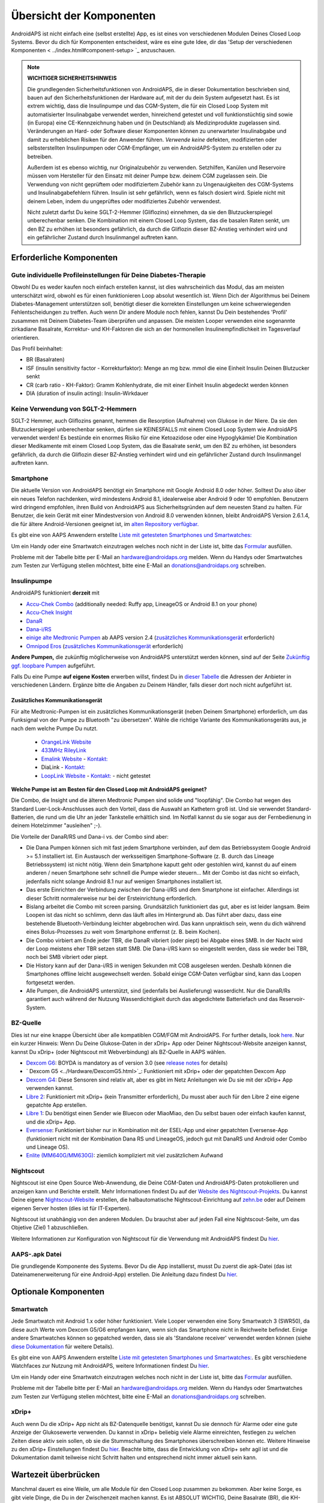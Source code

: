 Übersicht der Komponenten 
**************************************************
AndroidAPS ist nicht einfach eine (selbst erstellte) App, es ist eines von verschiedenen Modulen Deines Closed Loop Systems. Bevor du dich für Komponenten entscheidest, wäre es eine gute Idee, dir das 'Setup der verschiedenen Komponenten < ../index.html#component-setup> `_ anzuschauen.
   
.. image:: ../images/modules.png
  :alt: Übersicht der Komponenten

.. note:: 
   **WICHTIGER SICHERHEITSHINWEIS**

   Die grundlegenden Sicherheitsfunktionen von AndroidAPS, die in dieser Dokumentation beschrieben sind, bauen auf den Sicherheitsfunktionen der Hardware auf, mit der du dein System aufgesetzt hast. Es ist extrem wichtig, dass die Insulinpumpe und das CGM-System, die für ein Closed Loop System mit automatisierter Insulinabgabe verwendet werden, hinreichend getestet und voll funktionstüchtig sind sowie (in Europa) eine CE-Kennzeichnung haben und (in Deutschland) als Medizinprodukte zugelassen sind. Veränderungen an Hard- oder Software dieser Komponenten können zu unerwarteter Insulinabgabe und damit zu erheblichen Risiken für den Anwender führen. *Verwende keine* defekten, modifizierten oder selbsterstellten Insulinpumpen oder CGM-Empfänger, um ein AndroidAPS-System zu erstellen oder zu betreiben.

   Außerdem ist es ebenso wichtig, nur Originalzubehör zu verwenden. Setzhilfen, Kanülen und Reservoire müssen vom Hersteller für den Einsatz mit deiner Pumpe bzw. deinem CGM zugelassen sein. Die Verwendung von nicht geprüftem oder modifiziertem Zubehör kann zu Ungenauigkeiten des CGM-Systems und Insulinabgabefehlern führen. Insulin ist sehr gefährlich, wenn es falsch dosiert wird. Spiele nicht mit deinem Leben, indem du ungeprüftes oder modifiziertes Zubehör verwendest.
   
   Nicht zuletzt darfst Du keine SGLT-2-Hemmer (Gliflozins) einnehmen, da sie den Blutzuckerspiegel unberechenbar senken.  Die Kombination mit einem Closed Loop System, das die basalen Raten senkt, um den BZ zu erhöhen ist besonders gefährlich, da durch die Gliflozin dieser BZ-Anstieg verhindert wird und ein gefährlicher Zustand durch Insulinmangel auftreten kann.

Erforderliche Komponenten
==================================================
Gute individuelle Profileinstellungen für Deine Diabetes-Therapie
----------------------------------------------------------
Obwohl Du es weder kaufen noch einfach erstellen kannst, ist dies wahrscheinlich das Modul, das am meisten unterschätzt wird, obwohl es für einen funktionieren Loop absolut wesentlich ist. Wenn Dich der Algorithmus bei Deinem Diabetes-Management unterstützen soll, benötigt dieser die korrekten Einstellungen um keine schwerwiegenden Fehlentscheidungen zu treffen.
Auch wenn Dir andere Module noch fehlen, kannst Du Dein bestehendes 'Profil' zusammen mit Deinem Diabetes-Team überprüfen und anpassen. 
Die meisten Looper verwenden eine sogenannte zirkadiane Basalrate, Korrektur- und KH-Faktoren die sich an der hormonellen Insulinempfindlichkeit im Tagesverlauf orientieren.

Das Profil beinhaltet:

* BR (Basalraten)
* ISF (insulin sensitivity factor - Korrekturfaktor): Menge an mg bzw. mmol die eine Einheit Insulin Deinen Blutzucker senkt
* CR (carb ratio - KH-Faktor): Gramm Kohlenhydrate, die mit einer Einheit Insulin abgedeckt werden können
* DIA (duration of insulin acting): Insulin-Wirkdauer

Keine Verwendung von SGLT-2-Hemmern
--------------------------------------------------
SGLT-2 Hemmer, auch Gliflozins genannt, hemmen die Resorption (Aufnahme) von Glukose in der Niere. Da sie den Blutzuckerspiegel unberechenbar senken, dürfen sie KEINESFALLS mit einem Closed Loop System wie AndroidAPS verwendet werden! Es bestünde ein enormes Risiko für eine Ketoazidose oder eine Hypoglykämie! Die Kombination dieser Medikamente mit einem Closed Loop System, das die Basalrate senkt, um den BZ zu erhöhen, ist besonders gefährlich, da durch die Gliflozin dieser BZ-Anstieg verhindert wird und ein gefährlicher Zustand durch Insulinmangel auftreten kann.

Smartphone
--------------------------------------------------
Die aktuelle Version von AndroidAPS benötigt ein Smartphone mit Google Android 8.0 oder höher. Solltest Du also über ein neues Telefon nachdenken, wird mindestens Android 8.1, idealerweise aber Android 9 oder 10 empfohlen.
Benutzern wird dringend empfohlen, ihren Build von AndroidAPS aus Sicherheitsgründen auf dem neuesten Stand zu halten. Für Benutzer, die kein Gerät mit einer Mindestversion von Android 8.0 verwenden können, bleibt AndroidAPS Version 2.6.1.4, die für ältere Android-Versionen geeignet ist, im `alten Repository verfügbar. <https://github.com/miloskozak/androidaps>`_

Es gibt eine von AAPS Anwendern erstellte `Liste mit getesteten Smartphones und Smartwatches: <https://docs.google.com/spreadsheets/d/1gZAsN6f0gv6tkgy9EBsYl0BQNhna0RDqA9QGycAqCQc/edit?usp=sharing>`_

Um ein Handy oder eine Smartwatch einzutragen welches noch nicht in der Liste ist, bitte das  `Formular <https://docs.google.com/forms/d/e/1FAIpQLScvmuqLTZ7MizuFBoTyVCZXuDb__jnQawEvMYtnnT9RGY6QUw/viewform>`_ ausfüllen.

Probleme mit der Tabelle bitte per E-Mail an `hardware@androidaps.org <mailto:hardware@androidaps.org>`_ melden. Wenn du Handys oder Smartwatches zum Testen zur Verfügung stellen möchtest, bitte eine E-Mail an `donations@androidaps.org <mailto:hardware@androidaps.org>`_ schreiben.

Insulinpumpe
--------------------------------------------------
AndroidAPS funktioniert **derzeit** mit 

- `Accu-Chek Combo <../Configuration/Accu-Chek-Combo-Pump.html>`_ (additionally needed: Ruffy app, LineageOS or Android 8.1 on your phone)
- `Accu-Chek Insight <../Configuration/Accu-Chek-Insight-Pump.html>`_ 
- `DanaR <../Configuration/DanaR-Insulin-Pump.html>`_ 
- `Dana-i/RS <../Configuration/DanaRS-Insulin-Pump.html>`_
- `einige alte Medtronic Pumpen <../Configuration/MedtronicPump.html>`_ ab AAPS version 2.4 (`zusätzliches Kommunikationsgerät <../Module/module.html#zusatzliches-kommunikationsgerat>`_  erforderlich)
- `Omnipod Eros <../Configuration/OmnipodEros.html>`_ (`zusätzliches Kommunikationsgerät <../Module/module.html#zusatzliches-kommunikationsgerat>`_  erforderlich)

**Andere Pumpen,** die zukünftig möglicherweise von AndroidAPS unterstützt werden können, sind auf der Seite `Zukünftig ggf. loopbare Pumpen <../Getting-Started/Future-possible-Pump-Drivers.html>`_ aufgeführt.

Falls Du eine Pumpe **auf eigene Kosten** erwerben willst, findest Du in `dieser Tabelle <https://drive.google.com/open?id=1CRfmmjA-0h_9nkRViP3J9FyflT9eu-a8HeMrhrKzKz0>`_ die Adressen der Anbieter in verschiedenen Ländern. Ergänze bitte die Angaben zu Deinem Händler, falls dieser dort noch nicht aufgeführt ist.

Zusätzliches Kommunikationsgerät
~~~~~~~~~~~~~~~~~~~~~~~~~~~~~~~~~~~~~~~~~~~~~~~~~~
Für alte Medtronic-Pumpen ist ein zusätzliches Kommunikationsgerät (neben Deinem Smartphone) erforderlich, um das Funksignal von der Pumpe zu Bluetooth "zu übersetzen". Wähle die richtige Variante des Kommunikationsgeräts aus, je nach dem welche Pumpe Du nutzt.

   -  |OrangeLink|  `OrangeLink Website <https://getrileylink.org/product/orangelink>`_    
   -  |RileyLink| `433MHz RileyLink <https://getrileylink.org/product/rileylink433>`__
   -  |EmaLink|  `Emalink Website <https://github.com/sks01/EmaLink>`__ - `Kontakt: <mailto:getemalink@gmail.com>`__  
   -  |DiaLink|  DiaLink - `Kontakt: <mailto:Boshetyn@ukr.net>`__     
   -  |LoopLink|  `LoopLink Website <https://www.getlooplink.org/>`__ - `Kontakt: <https://jameswedding.substack.com/>`__ - nicht getestet

**Welche Pumpe ist am Besten für den Closed Loop mit AndroidAPS geeignet?**

Die Combo, die Insight und die älteren Medtronic Pumpen sind solide und "loopfähig". Die Combo hat wegen des Standard Luer-Lock-Anschlusses auch den Vorteil, dass die Auswahl an Kathetern groß ist. Und sie verwendet Standard-Batterien, die rund um die Uhr an jeder Tankstelle erhältlich sind. Im Notfall kannst du sie sogar aus der Fernbedienung in deinem Hotelzimmer "ausleihen" ;-).

Die Vorteile der DanaR/RS und Dana-i vs. der Combo sind aber:

- Die Dana Pumpen können sich mit fast jedem Smartphone verbinden, auf dem das Betriebssystem Google Android >= 5.1 installiert ist. Ein Austausch der werksseitigen Smartphone-Software (z. B. durch das Lineage Betriebssystem) ist nicht nötig. Wenn dein Smartphone kaputt geht oder gestohlen wird, kannst du auf einem anderen / neuen Smartphone sehr schnell die Pumpe wieder steuern... Mit der Combo ist das nicht so einfach,  jedenfalls nicht solange Android 8.1 nur auf wenigen Smartphones installiert ist.
- Das erste Einrichten der Verbindung zwischen der Dana-i/RS und dem Smartphone ist einfacher. Allerdings ist dieser Schritt normalerweise nur bei der Ersteinrichtung erforderlich.
- Bislang arbeitet die Combo mit screen parsing. Grundsätzlich funktioniert das gut, aber es ist leider langsam. Beim Loopen ist das nicht so schlimm, denn das läuft alles im Hintergrund ab. Das führt aber dazu, dass eine bestehende Bluetooth-Verbindung leichter abgebrochen wird. Das kann unpraktisch sein, wenn du dich während eines Bolus-Prozesses zu weit vom Smartphone entfernst (z. B. beim Kochen). 
- Die Combo virbiert am Ende jeder TBR, die DanaR vibriert (oder piept) bei Abgabe eines SMB. In der Nacht wird der Loop meistens eher TBR setzen statt SMB.  Die Dana-i/RS kann so eingestellt werden, dass sie weder bei TBR, noch bei SMB vibriert oder piept.
- Die History kann auf der Dana-i/RS in wenigen Sekunden mit COB ausgelesen werden. Deshalb können die Smartphones offline leicht ausgewechselt werden. Sobald einige CGM-Daten verfügbar sind, kann das Loopen fortgesetzt werden.
- Alle Pumpen, die AndroidAPS unterstützt, sind (jedenfalls bei Auslieferung) wasserdicht. Nur die DanaR/Rs garantiert auch während der Nutzung Wasserdichtigkeit durch das abgedichtete Batteriefach und das Reservoir-System. 

BZ-Quelle
--------------------------------------------------
Dies ist nur eine knappe Übersicht über alle kompatiblen CGM/FGM mit AndroidAPS. For further details, look `here <../Configuration/BG-Source.html>`_. Nur ein kurzer Hinweis: Wenn Du Deine Glukose-Daten in der xDrip+ App oder Deiner Nightscout-Website anzeigen kannst, kannst Du xDrip+ (oder Nightscout mit Webverbindung) als BZ-Quelle in AAPS wählen.

* `Dexcom G6 <../Hardware/DexcomG6.html>`_: BOYDA is mandatory as of version 3.0 (see `release notes <../Installing-AndroidAPS/Releasenotes.html#important-hints>`_ for details)
* ` Dexcom G5 <../Hardware/DexcomG5.html>`_: Funktioniert mit xDrip+ oder der gepatchten Dexcom App
* `Dexcom G4 <../Hardware/DexcomG4.html>`_:  Diese Sensoren sind relativ alt, aber es gibt im Netz Anleitungen wie Du sie mit der xDrip+ App verwenden kannst.
* `Libre 2 <../Hardware/Libre2.html>`_: Funktioniert mit xDrip+ (kein Transmitter erforderlich), Du musst aber auch für den Libre 2 eine eigene gepatchte App erstellen.
* `Libre 1 <../Hardware/Libre1.html>`_: Du benötigst einen Sender wie Bluecon oder MiaoMiao, den Du selbst bauen oder einfach kaufen kannst, und die xDrip+ App.
* `Eversense <../Hardware/Eversense.html>`_: Funktioniert bisher nur in Kombination mit der ESEL-App und einer gepatchten Eversense-App (funktioniert nicht mit der Kombination Dana RS und LineageOS, jedoch gut mit DanaRS und Android oder Combo und Lineage OS).
* `Enlite (MM640G/MM630G) <../Hardware/MM640g.html>`_: ziemlich kompliziert mit viel zusätzlichem Aufwand


Nightscout
--------------------------------------------------
Nightscout ist eine Open Source Web-Anwendung, die Deine CGM-Daten und AndroidAPS-Daten protokollieren und anzeigen kann und Berichte erstellt. Mehr Informationen findest Du auf der `Website des Nightscout-Projekts <http://nightscout.github.io/>`_. Du kannst Deine eigene `Nightscout-Website <https://nightscout.github.io/nightscout/new_user/>`_ erstellen, die halbautomatische Nightscout-Einrichtung auf `zehn.be <https://ns.10be.de/>`_ oder auf Deinem eigenen Server hosten (dies ist für IT-Experten).

Nightscout ist unabhängig von den anderen Modulen. Du brauchst aber auf jeden Fall eine Nightscout-Seite, um das Objetive (Ziel) 1 abzuschließen.

Weitere Informationen zur Konfiguration von Nightscout für die Verwendung mit AndroidAPS findest Du `hier <../Installing-AndroidAPS/Nightscout.html>`__.

AAPS-.apk Datei
--------------------------------------------------
Die grundlegende Komponente des Systems. Bevor Du die App installierst, musst Du zuerst die apk-Datei (das ist Dateinamenerweiterung für eine Android-App) erstellen. Die Anleitung dazu findest Du  `hier <../Installing-AndroidAPS/Building-APK.html>`__.  

Optionale Komponenten
==================================================
Smartwatch
--------------------------------------------------
Jede Smartwatch mit Android 1.x oder höher funktioniert. Viele Looper verwenden eine Sony Smartwatch 3 (SWR50), da diese auch Werte vom Dexcom G5/G6 empfangen kann, wenn sich das Smartphone nicht in Reichweite befindet. Einige andere Smartwatches können so gepatched werden, dass sie als 'Standalone receiver' verwendet werden können (siehe `diese Dokumentation <https://github.com/NightscoutFoundation/xDrip/wiki/Patching-Android-Wear-devices-for-use-with-the-G5>`_ für weitere Details).

Es gibt eine von AAPS Anwendern erstellte `Liste mit getesteten Smartphones und Smartwatches: <https://docs.google.com/spreadsheets/d/1gZAsN6f0gv6tkgy9EBsYl0BQNhna0RDqA9QGycAqCQc/edit?usp=sharing>`_. Es gibt verschiedene Watchfaces zur Nutzung mit AndroidAPS, weitere Informationen findest Du `hier <../Configuration/Watchfaces.html>`__.

Um ein Handy oder eine Smartwatch einzutragen welches noch nicht in der Liste ist, bitte das  `Formular <https://docs.google.com/forms/d/e/1FAIpQLScvmuqLTZ7MizuFBoTyVCZXuDb__jnQawEvMYtnnT9RGY6QUw/viewform>`_ ausfüllen.

Probleme mit der Tabelle bitte per E-Mail an `hardware@androidaps.org <mailto:hardware@androidaps.org>`_ melden. Wenn du Handys oder Smartwatches zum Testen zur Verfügung stellen möchtest, bitte eine E-Mail an `donations@androidaps.org <mailto:hardware@androidaps.org>`_ schreiben.

xDrip+
--------------------------------------------------
Auch wenn Du die xDrip+ App nicht als BZ-Datenquelle benötigst, kannst Du sie dennoch für  Alarme oder eine gute Anzeige der Glukosewerte verwenden. Du kannst in xDrip+ beliebig viele Alarme einreichten, festlegen zu welchen Zeiten diese aktiv sein sollen, ob sie die Stummschaltung des Smartphones überschreiben können etc. Weitere Hinweise zu den xDrip+ Einstellungen findest Du `hier <../Configuration/xdrip.html>`__. Beachte bitte, dass die Entwicklung von xDrip+ sehr agil ist und die Dokumentation damit teilweise nicht Schritt halten und entsprechend nicht immer aktuell sein kann.
  
Wartezeit überbrücken
==================================================
Manchmal dauert es eine Weile, um alle Module für den Closed Loop zusammen zu bekommen. Aber keine Sorge, es gibt viele Dinge, die Du in der Zwischenzeit machen kannst. Es ist ABSOLUT WICHTIG, Deine Basalrate (BR), die KH-Faktoren (IC), Korrekturfaktoren (ISF) etc. intensiv zu prüfen und ggf. anzupassen. Der Open Loop ist zudem eine sehr gute Möglichkeit, das System kennenzulernen und mit AndroidAPS vertraut zu werden. Im Open Loop gibt AndroidAPS Behandlungsempfehlungen, die Du manuell umsetzen musst.

Du kannst Dich weiter durch das Wiki arbeiten, online und offline mit anderen Loopern in Kontakt treten, weitere `Hintergrundinfos <../Where-To-Go-For-Help/Background-reading.html>`_ oder Berichte von anderen Loopern lesen. Sei aber vorsichtig, nicht alle Anwenderberichte müssen richtig oder für Deinen Fall zutreffend sein.

**Fertig?**
Wenn Du alle Komponenten für AAPS zusammen hast - oder zumindest genug, um mit dem Open Loop zu beginnen - solltest Du zuerst die Beschreibung der `Objectives (Ziele) <../Usage/Objectives.html>`_ lesen und Deine `Hardware <../index.html#component-setup>`_ einrichten. Lies Dir nach dem Erreichen eines Objectives (Ziel) auf jeden Fall nochmals durch, was im nächsten Schritt passiert.

..
	Image aliases resource for referencing images by name with more positioning flexibility


..
	Hardware- und Software-Anforderungen
.. |EmaLink|				image:: ../images/omnipod/EmaLink.png
.. |LoopLink|				image:: ../images/omnipod/LoopLink.png
.. |OrangeLink|			image:: ../images/omnipod/OrangeLink.png		
.. |RileyLink|				image:: ../images/omnipod/RileyLink.png
.. |DiaLink|		      image:: ../images/omnipod/DiaLink.png
